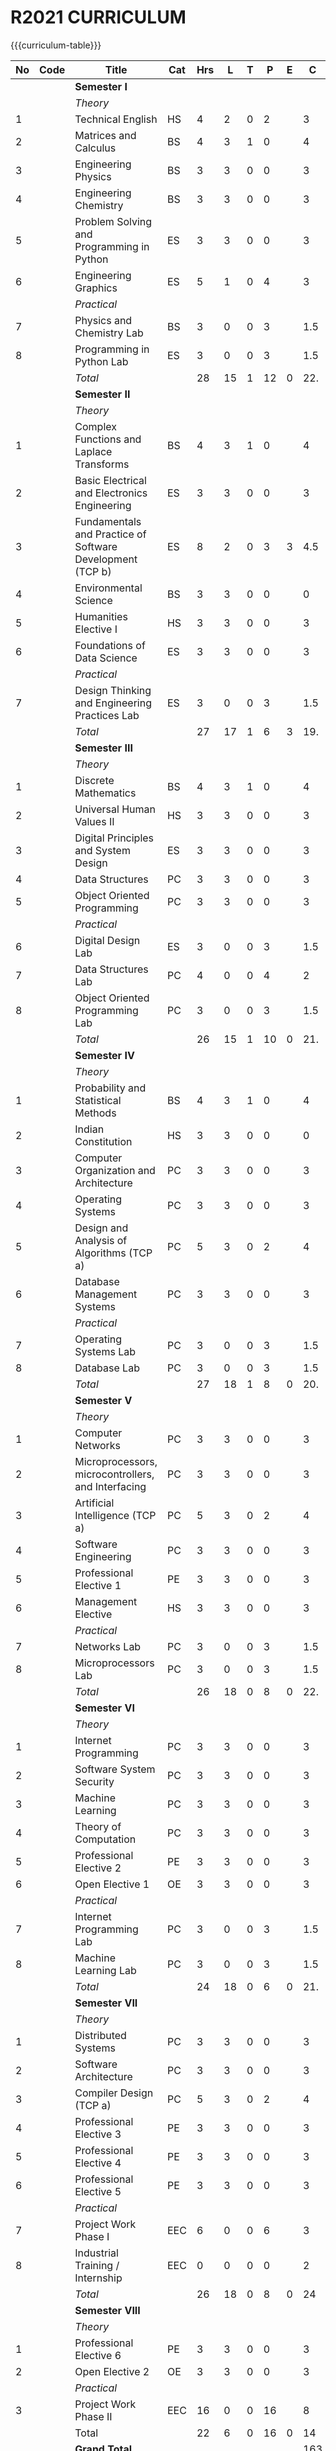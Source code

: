 # +STARTUP: showall

* R2021 CURRICULUM
#+name: curriculum
{{{curriculum-table}}}
| <5> | <9>  | <50>                                                      | <6> | <5> | <5> | <5> | <5> | <5> | <5> |
|  No | Code | Title                                                     | Cat | Hrs |   L |   T |   P |   E |   C |
|-----+------+-----------------------------------------------------------+-----+-----+-----+-----+-----+-----+-----|
|     |      | *Semester I*                                              |     |     |     |     |     |     |     |
|     |      | /Theory/                                                  |     |     |     |     |     |     |     |
|   1 |      | Technical English                                         | HS  |   4 |   2 |   0 |   2 |     |   3 |
|   2 |      | Matrices and Calculus                                     | BS  |   4 |   3 |   1 |   0 |     |   4 |
|   3 |      | Engineering Physics                                       | BS  |   3 |   3 |   0 |   0 |     |   3 |
|   4 |      | Engineering Chemistry                                     | BS  |   3 |   3 |   0 |   0 |     |   3 |
|   5 |      | Problem Solving and Programming in Python                 | ES  |   3 |   3 |   0 |   0 |     |   3 |
|   6 |      | Engineering Graphics                                      | ES  |   5 |   1 |   0 |   4 |     |   3 |
|     |      | /Practical/                                               |     |     |     |     |     |     |     |
|   7 |      | Physics and Chemistry Lab                                 | BS  |   3 |   0 |   0 |   3 |     | 1.5 |
|   8 |      | Programming in Python Lab                                 | ES  |   3 |   0 |   0 |   3 |     | 1.5 |
|-----+------+-----------------------------------------------------------+-----+-----+-----+-----+-----+-----+-----|
|     |      | /Total/                                                   |     |  28 |  15 |   1 |  12 |   0 | 22. |
|-----+------+-----------------------------------------------------------+-----+-----+-----+-----+-----+-----+-----|
|     |      | *Semester II*                                             |     |     |     |     |     |     |     |
|     |      | /Theory/                                                  |     |     |     |     |     |     |     |
|   1 |      | Complex Functions and Laplace Transforms                  | BS  |   4 |   3 |   1 |   0 |     |   4 |
|   2 |      | Basic Electrical and Electronics Engineering              | ES  |   3 |   3 |   0 |   0 |     |   3 |
|   3 |      | Fundamentals and Practice of Software Development (TCP b) | ES  |   8 |   2 |   0 |   3 |   3 | 4.5 |
|   4 |      | Environmental Science                                     | BS  |   3 |   3 |   0 |   0 |     |   0 |
|   5 |      | Humanities Elective I                                     | HS  |   3 |   3 |   0 |   0 |     |   3 |
|   6 |      | Foundations of Data Science                               | ES  |   3 |   3 |   0 |   0 |     |   3 |
|     |      | /Practical/                                               |     |     |     |     |     |     |     |
|   7 |      | Design Thinking and Engineering Practices Lab             | ES  |   3 |   0 |   0 |   3 |     | 1.5 |
|-----+------+-----------------------------------------------------------+-----+-----+-----+-----+-----+-----+-----|
|     |      | /Total/                                                   |     |  27 |  17 |   1 |   6 |   3 | 19. |
|-----+------+-----------------------------------------------------------+-----+-----+-----+-----+-----+-----+-----|
|     |      | *Semester III*                                            |     |     |     |     |     |     |     |
|     |      | /Theory/                                                  |     |     |     |     |     |     |     |
|   1 |      | Discrete Mathematics                                      | BS  |   4 |   3 |   1 |   0 |     |   4 |
|   2 |      | Universal Human Values II                                 | HS  |   3 |   3 |   0 |   0 |     |   3 |
|   3 |      | Digital Principles and System Design                      | ES  |   3 |   3 |   0 |   0 |     |   3 |
|   4 |      | Data Structures                                           | PC  |   3 |   3 |   0 |   0 |     |   3 |
|   5 |      | Object Oriented Programming                               | PC  |   3 |   3 |   0 |   0 |     |   3 |
|     |      | /Practical/                                               |     |     |     |     |     |     |     |
|   6 |      | Digital Design Lab                                        | ES  |   3 |   0 |   0 |   3 |     | 1.5 |
|   7 |      | Data Structures Lab                                       | PC  |   4 |   0 |   0 |   4 |     |   2 |
|   8 |      | Object Oriented Programming Lab                           | PC  |   3 |   0 |   0 |   3 |     | 1.5 |
|-----+------+-----------------------------------------------------------+-----+-----+-----+-----+-----+-----+-----|
|     |      | /Total/                                                   |     |  26 |  15 |   1 |  10 |   0 | 21. |
|-----+------+-----------------------------------------------------------+-----+-----+-----+-----+-----+-----+-----|
|     |      | *Semester IV*                                             |     |     |     |     |     |     |     |
|     |      | /Theory/                                                  |     |     |     |     |     |     |     |
|   1 |      | Probability and Statistical Methods                       | BS  |   4 |   3 |   1 |   0 |     |   4 |
|   2 |      | Indian Constitution                                       | HS  |   3 |   3 |   0 |   0 |     |   0 |
|   3 |      | Computer Organization and Architecture                    | PC  |   3 |   3 |   0 |   0 |     |   3 |
|   4 |      | Operating Systems                                         | PC  |   3 |   3 |   0 |   0 |     |   3 |
|   5 |      | Design and Analysis of Algorithms (TCP a)                 | PC  |   5 |   3 |   0 |   2 |     |   4 |
|   6 |      | Database Management Systems                               | PC  |   3 |   3 |   0 |   0 |     |   3 |
|     |      | /Practical/                                               |     |     |     |     |     |     |     |
|   7 |      | Operating Systems Lab                                     | PC  |   3 |   0 |   0 |   3 |     | 1.5 |
|   8 |      | Database Lab                                              | PC  |   3 |   0 |   0 |   3 |     | 1.5 |
|-----+------+-----------------------------------------------------------+-----+-----+-----+-----+-----+-----+-----|
|     |      | /Total/                                                   |     |  27 |  18 |   1 |   8 |   0 | 20. |
|-----+------+-----------------------------------------------------------+-----+-----+-----+-----+-----+-----+-----|
|     |      | *Semester V*                                              |     |     |     |     |     |     |     |
|     |      | /Theory/                                                  |     |     |     |     |     |     |     |
|   1 |      | Computer Networks                                         | PC  |   3 |   3 |   0 |   0 |     |   3 |
|   2 |      | Microprocessors, microcontrollers, and Interfacing        | PC  |   3 |   3 |   0 |   0 |     |   3 |
|   3 |      | Artificial Intelligence (TCP a)                           | PC  |   5 |   3 |   0 |   2 |     |   4 |
|   4 |      | Software Engineering                                      | PC  |   3 |   3 |   0 |   0 |     |   3 |
|   5 |      | Professional Elective 1                                   | PE  |   3 |   3 |   0 |   0 |     |   3 |
|   6 |      | Management Elective                                       | HS  |   3 |   3 |   0 |   0 |     |   3 |
|     |      | /Practical/                                               |     |     |     |     |     |     |     |
|   7 |      | Networks Lab                                              | PC  |   3 |   0 |   0 |   3 |     | 1.5 |
|   8 |      | Microprocessors Lab                                       | PC  |   3 |   0 |   0 |   3 |     | 1.5 |
|-----+------+-----------------------------------------------------------+-----+-----+-----+-----+-----+-----+-----|
|     |      | /Total/                                                   |     |  26 |  18 |   0 |   8 |   0 | 22. |
|-----+------+-----------------------------------------------------------+-----+-----+-----+-----+-----+-----+-----|
|     |      | *Semester VI*                                             |     |     |     |     |     |     |     |
|     |      | /Theory/                                                  |     |     |     |     |     |     |     |
|   1 |      | Internet Programming                                      | PC  |   3 |   3 |   0 |   0 |     |   3 |
|   2 |      | Software System Security                                  | PC  |   3 |   3 |   0 |   0 |     |   3 |
|   3 |      | Machine Learning                                          | PC  |   3 |   3 |   0 |   0 |     |   3 |
|   4 |      | Theory of Computation                                     | PC  |   3 |   3 |   0 |   0 |     |   3 |
|   5 |      | Professional Elective 2                                   | PE  |   3 |   3 |   0 |   0 |     |   3 |
|   6 |      | Open Elective 1                                           | OE  |   3 |   3 |   0 |   0 |     |   3 |
|     |      | /Practical/                                               |     |     |     |     |     |     |     |
|   7 |      | Internet Programming Lab                                  | PC  |   3 |   0 |   0 |   3 |     | 1.5 |
|   8 |      | Machine Learning Lab                                      | PC  |   3 |   0 |   0 |   3 |     | 1.5 |
|-----+------+-----------------------------------------------------------+-----+-----+-----+-----+-----+-----+-----|
|     |      | /Total/                                                   |     |  24 |  18 |   0 |   6 |   0 | 21. |
|-----+------+-----------------------------------------------------------+-----+-----+-----+-----+-----+-----+-----|
|     |      | *Semester VII*                                            |     |     |     |     |     |     |     |
|     |      | /Theory/                                                  |     |     |     |     |     |     |     |
|   1 |      | Distributed Systems                                       | PC  |   3 |   3 |   0 |   0 |     |   3 |
|   2 |      | Software Architecture                                     | PC  |   3 |   3 |   0 |   0 |     |   3 |
|   3 |      | Compiler Design (TCP a)                                   | PC  |   5 |   3 |   0 |   2 |     |   4 |
|   4 |      | Professional Elective 3                                   | PE  |   3 |   3 |   0 |   0 |     |   3 |
|   5 |      | Professional Elective 4                                   | PE  |   3 |   3 |   0 |   0 |     |   3 |
|   6 |      | Professional Elective 5                                   | PE  |   3 |   3 |   0 |   0 |     |   3 |
|     |      | /Practical/                                               |     |     |     |     |     |     |     |
|   7 |      | Project Work Phase I                                      | EEC |   6 |   0 |   0 |   6 |     |   3 |
|   8 |      | Industrial Training / Internship                          | EEC |   0 |   0 |   0 |   0 |     |   2 |
|-----+------+-----------------------------------------------------------+-----+-----+-----+-----+-----+-----+-----|
|     |      | /Total/                                                   |     |  26 |  18 |   0 |   8 |   0 |  24 |
|-----+------+-----------------------------------------------------------+-----+-----+-----+-----+-----+-----+-----|
|     |      | *Semester VIII*                                           |     |     |     |     |     |     |     |
|     |      | /Theory/                                                  |     |     |     |     |     |     |     |
|   1 |      | Professional Elective 6                                   | PE  |   3 |   3 |   0 |   0 |     |   3 |
|   2 |      | Open Elective 2                                           | OE  |   3 |   3 |   0 |   0 |     |   3 |
|     |      | /Practical/                                               |     |     |     |     |     |     |     |
|   3 |      | Project Work Phase II                                     | EEC |  16 |   0 |   0 |  16 |     |   8 |
|-----+------+-----------------------------------------------------------+-----+-----+-----+-----+-----+-----+-----|
|     |      | Total                                                     |     |  22 |   6 |   0 |  16 |   0 |  14 |
|-----+------+-----------------------------------------------------------+-----+-----+-----+-----+-----+-----+-----|
|     |      | *Grand Total*                                             |     |     |     |     |     |     | 163 |
|-----+------+-----------------------------------------------------------+-----+-----+-----+-----+-----+-----+-----|
#+TBLFM: @14$5..@14$>=vsum(@-II+3..@-4)+vsum(@-2..@-1)
#+TBLFM: @25$5..@25$>=vsum(@-II+3..@-3)+vsum(@-1..@-1)
#+TBLFM: @37$5..@37$>=vsum(@-II+3..@-5)+vsum(@-3..@-1)
#+TBLFM: @49$5..@49$>=vsum(@-II+3..@-4)+vsum(@-2..@-1)
#+TBLFM: @61$5..@61$>=vsum(@-II+3..@-4)+vsum(@-2..@-1)
#+TBLFM: @73$5..@73$>=vsum(@-II+3..@-4)+vsum(@-2..@-1)
#+TBLFM: @85$5..@85$>=vsum(@-II+3..@-4)+vsum(@-2..@-1)
#+TBLFM: @92$5..@92$>=vsum(@-II+3..@-3)+vsum(@-1..@-1)
#+TBLFM: @93$10=@III+1+@IIIII+1+@IIIIIII+1+@IIIIIIIII+1+@IIIIIIIIIII+1+@IIIIIIIIIIIII+1+@IIIIIIIIIIIIIII+1+@IIIIIIIIIIIIIIIII+1;%3d

{{{clrpage}}}
{{{curriculum-table}}}
| <5> | <9>   | <50>                                      | <6> | <5> | <5> | <5> | <5> | <5> | <5> |
|  No | Code  | Title                                     | Cat | Hrs |   L |   T |   P | E   |   C |
|-----+-------+-------------------------------------------+-----+-----+-----+-----+-----+-----+-----|
|     |       | *Professional Elective 1*                 |     |     |     |     |     |     |     |
|   1 | PE001 | Mathematics for Machine Learning [fn:1]   | PE  |   3 |   3 |   0 |   0 |     |   3 |
|   2 | PE101 | Big Data Technologies                     | PE  |   3 |   3 |   0 |   0 |     |   3 |
|   3 | PE102 | Software Testing                          | PE  |   3 |   3 |   0 |   0 |     |   3 |
|   4 | PE103 | Image Processing and Analysis             | PE  |   3 |   3 |   0 |   0 |     |   3 |
|   5 | PE104 | Logic Programming                         | PE  |   3 |   3 |   0 |   0 |     |   3 |
|   6 | PE105 | UNIX Internals                            | PE  |   3 |   3 |   0 |   0 |     |   3 |
|   7 | PE106 | Ethical Hacking                           | PE  |   3 |   3 |   0 |   0 |     |   3 |
|   8 | PE107 | Advanced Database Management Systems      | PE  |   3 |   3 |   0 |   0 |     |   3 |
|-----+-------+-------------------------------------------+-----+-----+-----+-----+-----+-----+-----|
|     |       | *Professional Elective 2*                 |     |     |     |     |     |     |     |
|   1 | PE201 | Cloud Computing                           | PE  |   3 |   3 |   0 |   0 |     |   3 |
|   2 | PE202 | Big Data Management                       | PE  |   3 |   3 |   0 |   0 |     |   3 |
|   3 | PE203 | Software Configuration Management         | PE  |   3 |   3 |   0 |   0 |     |   3 |
|   4 | PE204 | Probabilistic Graphical Models            | PE  |   3 |   3 |   0 |   0 |     |   3 |
|   5 | PE205 | Natural Language Processing               | PE  |   3 |   3 |   0 |   0 |     |   3 |
|   6 | PE206 | Cyber Forensics                           | PE  |   3 |   3 |   0 |   0 |     |   3 |
|   7 | PE207 | Internet of Things                        | PE  |   3 |   3 |   0 |   0 |     |   3 |
|-----+-------+-------------------------------------------+-----+-----+-----+-----+-----+-----+-----|
|     |       | *Professional Elective 3*                 |     |     |     |     |     |     |     |
|   1 | PE301 | Bayesian Data Analysis                    | PE  |   3 |   3 |   0 |   0 |     |   3 |
|   2 | PE302 | Wireless and Adhoc Networks               | PE  |   3 |   3 |   0 |   0 |     |   3 |
|   3 | PE303 | Object Oriented Analysis and Design       | PE  |   3 |   3 |   0 |   0 |     |   3 |
|   4 | PE304 | Soft Computing                            | PE  |   3 |   3 |   0 |   0 |     |   3 |
|   5 | PE305 | Deep Learning                             | PE  |   3 |   3 |   0 |   0 |     |   3 |
|   6 | PE306 | Multicore Architectures and GPU Computing | PE  |   3 |   3 |   0 |   0 |     |   3 |
|   7 | PE307 | Network and Server Security               | PE  |   3 |   3 |   0 |   0 |     |   3 |
|-----+-------+-------------------------------------------+-----+-----+-----+-----+-----+-----+-----|
|     |       | *Professional Elective 4*                 |     |     |     |     |     |     |     |
|   1 | PE401 | Healthcare  Analytics                     | PE  |   3 |   3 |   0 |   0 |     |   3 |
|   2 | PE402 | User Experience Design                    | PE  |   3 |   3 |   0 |   0 |     |   3 |
|   3 | PE403 | Social Network Analysis                   | PE  |   3 |   3 |   0 |   0 |     |   3 |
|   4 | PE404 | Reinforcement Learning                    | PE  |   3 |   3 |   0 |   0 |     |   3 |
|   5 | PE405 | Blockchain Technologies                   | PE  |   3 |   3 |   0 |   0 |     |   3 |
|   6 | PE406 | Embedded systems                          | PE  |   3 |   3 |   0 |   0 |     |   3 |
|   7 | PE407 | Computer Graphics and Multimedia          | PE  |   3 |   3 |   0 |   0 |     |   3 |
|-----+-------+-------------------------------------------+-----+-----+-----+-----+-----+-----+-----|
|     |       | *Professional Elective 5*                 |     |     |     |     |     |     |     |
|   1 | PE501 | Business Analytics                        | PE  |   3 |   3 |   0 |   0 |     |   3 |
|   2 | PE502 | Agile Methodologies                       | PE  |   3 |   3 |   0 |   0 |     |   3 |
|   3 | PE503 | Time Series Analysis and Forecasting      | PE  |   3 |   3 |   0 |   0 |     |   3 |
|   4 | PE504 | Computer Vision                           | PE  |   3 |   3 |   0 |   0 |     |   3 |
|   5 | PE505 | Speech Processing and Synthesis           | PE  |   3 |   3 |   0 |   0 |     |   3 |
|   6 | PE506 | Mobile Computing                          | PE  |   3 |   3 |   0 |   0 |     |   3 |
|   7 | PE507 | Mobile and Wireless Security              | PE  |   3 |   3 |   0 |   0 |     |   3 |
|-----+-------+-------------------------------------------+-----+-----+-----+-----+-----+-----+-----|
|     |       | *Professional Elective 6*                 |     |     |     |     |     |     |     |
|   1 | PE601 | Bioinformatics Technologies               | PE  |   3 |   3 |   0 |   0 |     |   3 |
|   2 | PE602 | Formal System Verification                | PE  |   3 |   3 |   0 |   0 |     |   3 |
|   3 | PE603 | Service Oriented Architecture             | PE  |   3 |   3 |   0 |   0 |     |   3 |
|   4 | PE604 | Information Retrieval Techniques          | PE  |   3 |   3 |   0 |   0 |     |   3 |
|   5 | PE605 | Introduction to Robotics                  | PE  |   3 |   3 |   0 |   0 |     |   3 |
|   6 | PE606 | Software Defined Networks                 | PE  |   3 |   3 |   0 |   0 |     |   3 |
|   7 | PE607 | Parallel Algorithms                       | PE  |   3 |   3 |   0 |   0 |     |   3 |
|-----+-------+-------------------------------------------+-----+-----+-----+-----+-----+-----+-----|
[fn:1] Only for students of Honours degree


** Open Electives Offered by CSE
{{{curriculum-table}}}
| <5> | <9>  | <50>                                           | <6> | <5> | <5> | <5> | <5> | <5> | <5> |
|  No | Code | Title                                          | Cat | Hrs |   L |   T |   P | E   |   C |
|-----+------+------------------------------------------------+-----+-----+-----+-----+-----+-----+-----|
|     |      | *Open Electives 1*                             |     |     |     |     |     |     |     |
|   1 | OE1  | Introduction to Data Structures (TCP a)        | OE  |   4 |   2 |   0 |   2 |     |   3 |
|   2 | OE2  | Object Oriented Programming Techniques (TCP a) | OE  |   4 |   2 |   0 |   2 |     |   3 |
|   3 | OE3  | Problem Solving and Programming in C (TCP a)   | OE  |   4 |   2 |   0 |   2 |     |   3 |
|-----+------+------------------------------------------------+-----+-----+-----+-----+-----+-----+-----|
|     |      | *Open Electives 2*                             |     |     |     |     |     |     |     |
|   4 | OE4  | Introduction to Big Data Analytics (TCP a)     | OE  |   4 |   2 |   0 |   2 |     |   3 |
|   5 | OE5  | Machine Learning Applications (TCP a)          | OE  |   4 |   2 |   0 |   2 |     |   3 |
|   6 | OE6  | Web Technology (TCP a)                         | OE  |   4 |   2 |   0 |   2 |     |   3 |
|-----+------+------------------------------------------------+-----+-----+-----+-----+-----+-----+-----|

* SPECIALIZATION
{{{specialization-table}}}
| <10> | <30>                                                      | <30>                                                                  | <30>                                                                                    |
|   PE | /Software Engineering/                                    | /Systems and Security/                                                | /AI and Machine Learning/                                                               |
|------+-----------------------------------------------------------+-----------------------------------------------------------------------+-----------------------------------------------------------------------------------------|
|    1 | Big Data Technologies, Software Testing                   | UNIX Internals, Ethical Hacking                                       | Mathematics for Machine Learning, Image Processing and Analysis, Logic Programming      |
|------+-----------------------------------------------------------+-----------------------------------------------------------------------+-----------------------------------------------------------------------------------------|
|    2 | Big Data Management, Software Configuration Management    | Cloud Computing, Cyber Forensics, Internet of Things                  | Probablistic Graphical Models, Natural Language Processing                              |
|------+-----------------------------------------------------------+-----------------------------------------------------------------------+-----------------------------------------------------------------------------------------|
|    3 | Object Orineted Analysis and Design                       | Multicore Architecture and GPU Computing, Network and Server Security | Bayesian Data Analysis, Soft Computing, Deep Learning                                   |
|------+-----------------------------------------------------------+-----------------------------------------------------------------------+-----------------------------------------------------------------------------------------|
|    4 | User Experience Design                                    | Blockchain Technologies, Embedded systems                             | Social Network Analysis, Reinforcement Learning                                         |
|------+-----------------------------------------------------------+-----------------------------------------------------------------------+-----------------------------------------------------------------------------------------|
|    5 | Agile Methodologies                                       | Mobile Computing, Mobile and Wireless Security                        | Time Series Analysis and Forecasting, Computer Vision, Speech Processing and Synthesis  |
|------+-----------------------------------------------------------+-----------------------------------------------------------------------+-----------------------------------------------------------------------------------------|
|    6 | Formal System Verification, Service Oriented Architecture | Software Defined Networks                                             | Bioinformatics Technologies, Information Retrieval Techniques, Introduction to Robotics |
|------+-----------------------------------------------------------+-----------------------------------------------------------------------+-----------------------------------------------------------------------------------------|
